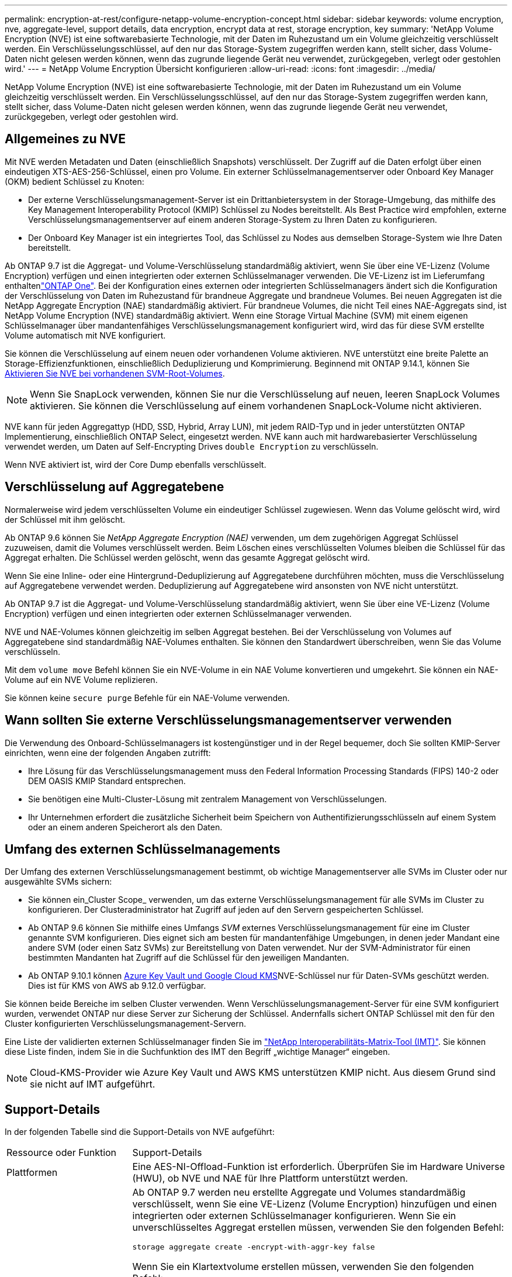---
permalink: encryption-at-rest/configure-netapp-volume-encryption-concept.html 
sidebar: sidebar 
keywords: volume encryption, nve, aggregate-level, support details, data encryption, encrypt data at rest, storage encryption, key 
summary: 'NetApp Volume Encryption (NVE) ist eine softwarebasierte Technologie, mit der Daten im Ruhezustand um ein Volume gleichzeitig verschlüsselt werden. Ein Verschlüsselungsschlüssel, auf den nur das Storage-System zugegriffen werden kann, stellt sicher, dass Volume-Daten nicht gelesen werden können, wenn das zugrunde liegende Gerät neu verwendet, zurückgegeben, verlegt oder gestohlen wird.' 
---
= NetApp Volume Encryption Übersicht konfigurieren
:allow-uri-read: 
:icons: font
:imagesdir: ../media/


[role="lead"]
NetApp Volume Encryption (NVE) ist eine softwarebasierte Technologie, mit der Daten im Ruhezustand um ein Volume gleichzeitig verschlüsselt werden. Ein Verschlüsselungsschlüssel, auf den nur das Storage-System zugegriffen werden kann, stellt sicher, dass Volume-Daten nicht gelesen werden können, wenn das zugrunde liegende Gerät neu verwendet, zurückgegeben, verlegt oder gestohlen wird.



== Allgemeines zu NVE

Mit NVE werden Metadaten und Daten (einschließlich Snapshots) verschlüsselt. Der Zugriff auf die Daten erfolgt über einen eindeutigen XTS-AES-256-Schlüssel, einen pro Volume. Ein externer Schlüsselmanagementserver oder Onboard Key Manager (OKM) bedient Schlüssel zu Knoten:

* Der externe Verschlüsselungsmanagement-Server ist ein Drittanbietersystem in der Storage-Umgebung, das mithilfe des Key Management Interoperability Protocol (KMIP) Schlüssel zu Nodes bereitstellt. Als Best Practice wird empfohlen, externe Verschlüsselungsmanagementserver auf einem anderen Storage-System zu Ihren Daten zu konfigurieren.
* Der Onboard Key Manager ist ein integriertes Tool, das Schlüssel zu Nodes aus demselben Storage-System wie Ihre Daten bereitstellt.


Ab ONTAP 9.7 ist die Aggregat- und Volume-Verschlüsselung standardmäßig aktiviert, wenn Sie über eine VE-Lizenz (Volume Encryption) verfügen und einen integrierten oder externen Schlüsselmanager verwenden. Die VE-Lizenz ist im Lieferumfang enthaltenlink:../system-admin/manage-licenses-concept.html#licenses-included-with-ontap-one["ONTAP One"]. Bei der Konfiguration eines externen oder integrierten Schlüsselmanagers ändert sich die Konfiguration der Verschlüsselung von Daten im Ruhezustand für brandneue Aggregate und brandneue Volumes. Bei neuen Aggregaten ist die NetApp Aggregate Encryption (NAE) standardmäßig aktiviert. Für brandneue Volumes, die nicht Teil eines NAE-Aggregats sind, ist NetApp Volume Encryption (NVE) standardmäßig aktiviert. Wenn eine Storage Virtual Machine (SVM) mit einem eigenen Schlüsselmanager über mandantenfähiges Verschlüsselungsmanagement konfiguriert wird, wird das für diese SVM erstellte Volume automatisch mit NVE konfiguriert.

Sie können die Verschlüsselung auf einem neuen oder vorhandenen Volume aktivieren. NVE unterstützt eine breite Palette an Storage-Effizienzfunktionen, einschließlich Deduplizierung und Komprimierung. Beginnend mit ONTAP 9.14.1, können Sie xref:configure-nve-svm-root-task.html[Aktivieren Sie NVE bei vorhandenen SVM-Root-Volumes].


NOTE: Wenn Sie SnapLock verwenden, können Sie nur die Verschlüsselung auf neuen, leeren SnapLock Volumes aktivieren. Sie können die Verschlüsselung auf einem vorhandenen SnapLock-Volume nicht aktivieren.

NVE kann für jeden Aggregattyp (HDD, SSD, Hybrid, Array LUN), mit jedem RAID-Typ und in jeder unterstützten ONTAP Implementierung, einschließlich ONTAP Select, eingesetzt werden. NVE kann auch mit hardwarebasierter Verschlüsselung verwendet werden, um Daten auf Self-Encrypting Drives `double Encryption` zu verschlüsseln.

Wenn NVE aktiviert ist, wird der Core Dump ebenfalls verschlüsselt.



== Verschlüsselung auf Aggregatebene

Normalerweise wird jedem verschlüsselten Volume ein eindeutiger Schlüssel zugewiesen. Wenn das Volume gelöscht wird, wird der Schlüssel mit ihm gelöscht.

Ab ONTAP 9.6 können Sie _NetApp Aggregate Encryption (NAE)_ verwenden, um dem zugehörigen Aggregat Schlüssel zuzuweisen, damit die Volumes verschlüsselt werden. Beim Löschen eines verschlüsselten Volumes bleiben die Schlüssel für das Aggregat erhalten. Die Schlüssel werden gelöscht, wenn das gesamte Aggregat gelöscht wird.

Wenn Sie eine Inline- oder eine Hintergrund-Deduplizierung auf Aggregatebene durchführen möchten, muss die Verschlüsselung auf Aggregatebene verwendet werden. Deduplizierung auf Aggregatebene wird ansonsten von NVE nicht unterstützt.

Ab ONTAP 9.7 ist die Aggregat- und Volume-Verschlüsselung standardmäßig aktiviert, wenn Sie über eine VE-Lizenz (Volume Encryption) verfügen und einen integrierten oder externen Schlüsselmanager verwenden.

NVE und NAE-Volumes können gleichzeitig im selben Aggregat bestehen. Bei der Verschlüsselung von Volumes auf Aggregatebene sind standardmäßig NAE-Volumes enthalten. Sie können den Standardwert überschreiben, wenn Sie das Volume verschlüsseln.

Mit dem `volume move` Befehl können Sie ein NVE-Volume in ein NAE Volume konvertieren und umgekehrt. Sie können ein NAE-Volume auf ein NVE Volume replizieren.

Sie können keine `secure purge` Befehle für ein NAE-Volume verwenden.



== Wann sollten Sie externe Verschlüsselungsmanagementserver verwenden

Die Verwendung des Onboard-Schlüsselmanagers ist kostengünstiger und in der Regel bequemer, doch Sie sollten KMIP-Server einrichten, wenn eine der folgenden Angaben zutrifft:

* Ihre Lösung für das Verschlüsselungsmanagement muss den Federal Information Processing Standards (FIPS) 140-2 oder DEM OASIS KMIP Standard entsprechen.
* Sie benötigen eine Multi-Cluster-Lösung mit zentralem Management von Verschlüsselungen.
* Ihr Unternehmen erfordert die zusätzliche Sicherheit beim Speichern von Authentifizierungsschlüsseln auf einem System oder an einem anderen Speicherort als den Daten.




== Umfang des externen Schlüsselmanagements

Der Umfang des externen Verschlüsselungsmanagement bestimmt, ob wichtige Managementserver alle SVMs im Cluster oder nur ausgewählte SVMs sichern:

* Sie können ein_Cluster Scope_ verwenden, um das externe Verschlüsselungsmanagement für alle SVMs im Cluster zu konfigurieren. Der Clusteradministrator hat Zugriff auf jeden auf den Servern gespeicherten Schlüssel.
* Ab ONTAP 9.6 können Sie mithilfe eines Umfangs _SVM_ externes Verschlüsselungsmanagement für eine im Cluster genannte SVM konfigurieren. Dies eignet sich am besten für mandantenfähige Umgebungen, in denen jeder Mandant eine andere SVM (oder einen Satz SVMs) zur Bereitstellung von Daten verwendet. Nur der SVM-Administrator für einen bestimmten Mandanten hat Zugriff auf die Schlüssel für den jeweiligen Mandanten.
* Ab ONTAP 9.10.1 können xref:manage-keys-azure-google-task.html[Azure Key Vault und Google Cloud KMS]NVE-Schlüssel nur für Daten-SVMs geschützt werden. Dies ist für KMS von AWS ab 9.12.0 verfügbar.


Sie können beide Bereiche im selben Cluster verwenden. Wenn Verschlüsselungsmanagement-Server für eine SVM konfiguriert wurden, verwendet ONTAP nur diese Server zur Sicherung der Schlüssel. Andernfalls sichert ONTAP Schlüssel mit den für den Cluster konfigurierten Verschlüsselungsmanagement-Servern.

Eine Liste der validierten externen Schlüsselmanager finden Sie im link:http://mysupport.netapp.com/matrix/["NetApp Interoperabilitäts-Matrix-Tool (IMT)"^]. Sie können diese Liste finden, indem Sie in die Suchfunktion des IMT den Begriff „wichtige Manager“ eingeben.


NOTE: Cloud-KMS-Provider wie Azure Key Vault und AWS KMS unterstützen KMIP nicht. Aus diesem Grund sind sie nicht auf IMT aufgeführt.



== Support-Details

In der folgenden Tabelle sind die Support-Details von NVE aufgeführt:

[cols="25,75"]
|===


| Ressource oder Funktion | Support-Details 


 a| 
Plattformen
 a| 
Eine AES-NI-Offload-Funktion ist erforderlich. Überprüfen Sie im Hardware Universe (HWU), ob NVE und NAE für Ihre Plattform unterstützt werden.



 a| 
Verschlüsselung
 a| 
Ab ONTAP 9.7 werden neu erstellte Aggregate und Volumes standardmäßig verschlüsselt, wenn Sie eine VE-Lizenz (Volume Encryption) hinzufügen und einen integrierten oder externen Schlüsselmanager konfigurieren. Wenn Sie ein unverschlüsseltes Aggregat erstellen müssen, verwenden Sie den folgenden Befehl:

`storage aggregate create -encrypt-with-aggr-key false`

Wenn Sie ein Klartextvolume erstellen müssen, verwenden Sie den folgenden Befehl:

`volume create -encrypt false`

Die Verschlüsselung ist standardmäßig nicht aktiviert, wenn:

* Die VE-Lizenz ist nicht installiert.
* Schlüsselmanager ist nicht konfiguriert.
* Plattform oder Software unterstützt keine Verschlüsselung.
* Die Hardwareverschlüsselung ist aktiviert.




 a| 
ONTAP
 a| 
Alle Implementierungen von ONTAP. Unterstützung für ONTAP Cloud ist in ONTAP 9.5 und höher verfügbar.



 a| 
Geräte
 a| 
HDD, SSD, Hybrid, Array-LUN.



 a| 
RAID
 a| 
RAID0, RAID4, RAID-DP, RAID-TEC.



 a| 
Volumes
 a| 
Daten-Volumes und vorhandene SVM-Root-Volumes. Daten auf MetroCluster Metadaten-Volumes können nicht verschlüsselt werden. Bei älteren Versionen als ONTAP 9.14.1 können Daten auf dem SVM-Root-Volume nicht mit NVE verschlüsselt werden. Ab ONTAP 9.14.1 unterstützt ONTAP xref:configure-nve-svm-root-task.html[NVE auf SVM Root-Volumes].



 a| 
Verschlüsselung auf Aggregatebene
 a| 
Ab ONTAP 9.6 unterstützt NVE die Verschlüsselung auf Aggregatebene (NAE):

* Wenn Sie eine Inline- oder eine Hintergrund-Deduplizierung auf Aggregatebene durchführen möchten, muss die Verschlüsselung auf Aggregatebene verwendet werden.
* Sie können ein Verschlüsselungsvolume auf Aggregatebene nicht rekeykey.
* Sichere Löschung wird auf Verschlüsselungs-Volumes auf Aggregatebene nicht unterstützt.
* Neben Daten-Volumes unterstützt NAE auch die Verschlüsselung von SVM Root-Volumes und dem MetroCluster Metadaten-Volume. NAE unterstützt keine Verschlüsselung des Root-Volumes.




 a| 
SVM-Umfang
 a| 
Ab ONTAP 9.6 unterstützt NVE nicht Onboard Key Manager, sondern lediglich den Umfang von SVM für externes Verschlüsselungsmanagement. MetroCluster wird ab ONTAP 9.8 unterstützt.



 a| 
Storage-Effizienz
 a| 
Deduplizierung, Komprimierung, Data-Compaction, FlexClone:

Klone verwenden denselben Schlüssel wie das übergeordnete Objekt, auch nachdem der Klon vom übergeordneten Objekt geteilt wurde. Sie sollten einen `volume move` für einen geteilten Klon durchführen, nach dem der geteilte Klon einen anderen Schlüssel hat.



 a| 
Replizierung
 a| 
* Für die Volume-Replikation können die Quell- und Ziel-Volumes über unterschiedliche Verschlüsselungseinstellungen verfügen. Die Verschlüsselung kann für die Quelle konfiguriert und für das Ziel nicht konfiguriert und umgekehrt werden. Die konfigurierte Verschlüsselung auf der Quelle wird nicht auf das Ziel repliziert. Die Verschlüsselung muss auf Quelle und Ziel manuell konfiguriert werden. Siehe xref:cluster-version-support-nve-task.html[NVE konfigurieren] und xref:encrypt-volumes-concept.html[Verschlüsseln von Volume-Daten mit NVE].
* Bei der SVM-Replikation wird das Ziel-Volume automatisch verschlüsselt, es sei denn, das Ziel enthält keinen Node, der Volume Encryption unterstützt. In diesem Fall ist die Replikation erfolgreich, das Ziel-Volume ist jedoch nicht verschlüsselt.
* Bei MetroCluster-Konfigurationen zieht jedes Cluster externe Verschlüsselungsmanagementschlüssel von den konfigurierten Schlüsselservern ab. OKM-Schlüssel werden vom Konfigurations-Replikationsservice auf den Partnerstandort repliziert.




 a| 
Compliance
 a| 
SnapLock wird sowohl im Compliance- als auch im Enterprise-Modus nur für neue Volumes unterstützt. Sie können die Verschlüsselung auf einem vorhandenen SnapLock-Volume nicht aktivieren.



 a| 
FlexGroup Volumes
 a| 
FlexGroup -Volumes werden unterstützt. Zielaggregate müssen vom gleichen Typ sein wie Quellaggregate, entweder auf Volume-Ebene oder auf Aggregatebene. Ab ONTAP 9.5 wird auch der in-Place-Rekey von FlexGroup Volumes unterstützt.



 a| 
Umstieg von 7-Mode
 a| 
Ab dem 7-Mode Transition Tool 3.3 können Sie mithilfe der CLI des 7-Mode Transition Tool eine Copy-basierte Transition zu NVE-fähigen Ziel-Volumes auf dem geclusterten System durchführen.

|===
.Verwandte Informationen
link:https://kb.netapp.com/Advice_and_Troubleshooting/Data_Storage_Software/ONTAP_OS/FAQ%3A_NetApp_Volume_Encryption_and_NetApp_Aggregate_Encryption["FAQ – NetApp Volume Encryption und NetApp Aggregate Encryption"^]

